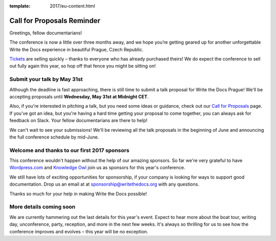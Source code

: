 :template: 2017/eu-content.html

.. post:: April 17, 2017
   :tags: 2017, prague,cfp

Call for Proposals Reminder
===========================

Greetings, fellow documentarians!

The conference is now a little over three months away, and we hope you’re getting geared up for another unforgettable Write the Docs experience in beautiful Prague, Czech Republic.

`Tickets <https://www.writethedocs.org/conf/eu/2017/tickets>`_ are selling quickly – thanks to everyone who has already purchased theirs! We do expect the conference to sell out fully again this year, so hop off that fence you might be sitting on!

Submit your talk by May 31st
----------------------------

Although the deadline is fast approaching, there is still time to submit a talk proposal for Write the Docs Prague! We'll be accepting proposals until **Wednesday, May 31st at Midnight CET**.

Also, if you're interested in pitching a talk, but you need some ideas or guidance, check out our `Call for Proposals <https://www.writethedocs.org/conf/eu/2017/cfp/>`_ page. If you've got an idea, but you're having a hard time getting your proposal to come together, you can always ask for feedback on Slack. Your fellow documentarians are there to help!

We can't wait to see your submissions! We'll be reviewing all the talk proposals in the beginning of June and announcing the full conference schedule by mid-June.

Welcome and thanks to our first 2017 sponsors
---------------------------------------------

This conference wouldn't happen without the help of our amazing sponsors. So far we're very grateful to have `Wordpress.com <https://wordpress.com/>`_ and `Knowledge Owl <https://www.knowledgeowl.com/>`_ join us as sponsors for this year's conference.

We still have lots of exciting opportunities for sponsorship, if your company is looking for ways to support good documentation. Drop us an email at at sponsorship@writethedocs.org with any questions.

Thanks so much for your help in making Write the Docs possible!

More details coming soon
------------------------

We are currently hammering out the last details for this year's event. Expect to hear more about the boat tour, writing day, unconference, party, reception, and more in the next few weeks. It's always so thrilling for us to see how the conference improves and evolves – this year will be no exception.
